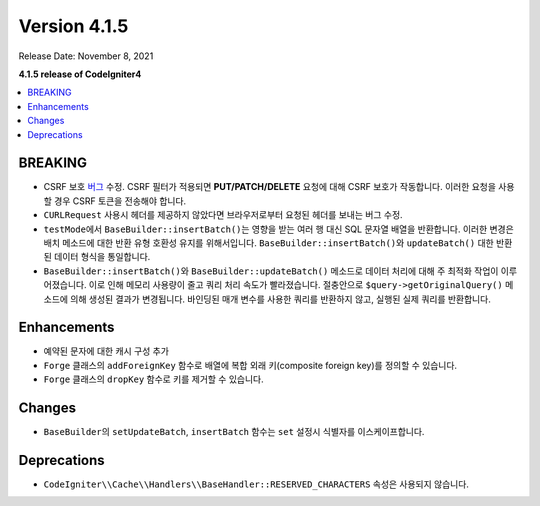 Version 4.1.5
#############

Release Date: November 8, 2021

**4.1.5 release of CodeIgniter4**

.. contents::
    :local:
    :depth: 1

BREAKING
========

- CSRF 보호 `버그 <https://github.com/codeigniter4/CodeIgniter4/issues/2913>`_ 수정. CSRF 필터가 적용되면 **PUT/PATCH/DELETE** 요청에 대해 CSRF 보호가 작동합니다. 이러한 요청을 사용할 경우 CSRF 토큰을 전송해야 합니다.
- ``CURLRequest`` 사용시 헤더를 제공하지 않았다면 브라우저로부터 요청된 헤더를 보내는 버그 수정.
- ``testMode``\ 에서 ``BaseBuilder::insertBatch()``\ 는 영향을 받는 여러 행 대신 SQL 문자열 배열을 반환합니다. 이러한 변경은 배치 메소드에 대한 반환 유형 호환성 유지를 위해서입니다.  ``BaseBuilder::insertBatch()``\ 와 ``updateBatch()`` 대한 반환된 데이터 형식을 통일합니다.
- ``BaseBuilder::insertBatch()``\ 와 ``BaseBuilder::updateBatch()`` 메소드로 데이터 처리에 대해 주 최적화 작업이 이루어졌습니다. 이로 인해 메모리 사용량이 줄고 쿼리 처리 속도가 빨라졌습니다. 절충안으로 ``$query->getOriginalQuery()`` 메소드에 의해 생성된 결과가 변경됩니다. 바인딩된 매개 변수를 사용한 쿼리를 반환하지 않고, 실행된 실제 쿼리를 반환합니다.

Enhancements
============

- 예약된 문자에 대한 캐시 구성 추가
- ``Forge`` 클래스의 ``addForeignKey`` 함수로 배열에 복합 외래 키(composite foreign key)를 정의할 수 있습니다.
- ``Forge`` 클래스의 ``dropKey`` 함수로 키를 제거할 수 있습니다.

Changes
=======

- ``BaseBuilder``\ 의 ``setUpdateBatch``, ``insertBatch`` 함수는 ``set`` 설정시 식별자를 이스케이프합니다.

Deprecations
============

- ``CodeIgniter\\Cache\\Handlers\\BaseHandler::RESERVED_CHARACTERS`` 속성은 사용되지 않습니다.
